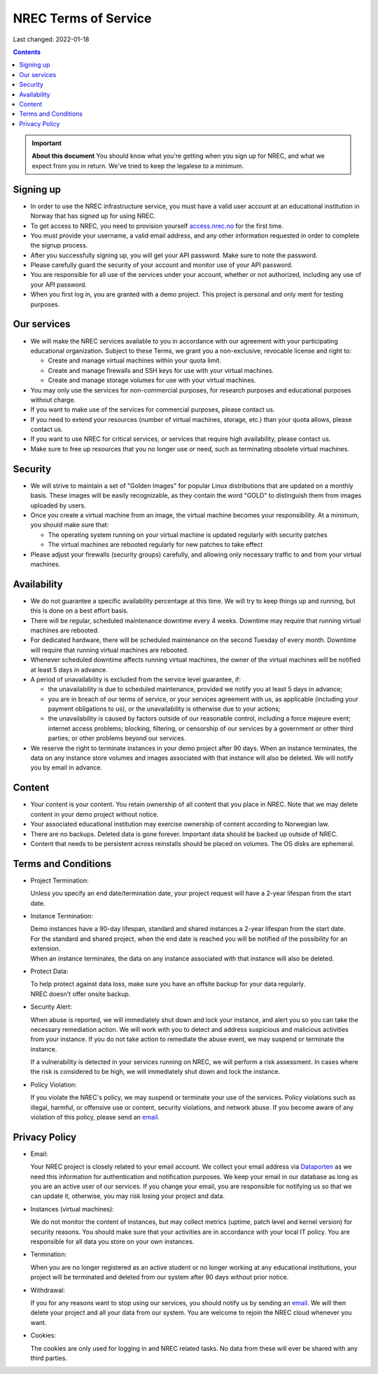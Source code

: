 .. |date| date::

NREC Terms of Service
========================

Last changed: 2022-01-18

.. contents::

.. IMPORTANT:: **About this document**
   You should know what you're getting when you sign up for NREC,
   and what we expect from you in return. We've tried to keep the
   legalese to a minimum.

Signing up
----------

.. _Dataporten: https://www.uninett.no/en/
.. _access.nrec.no: https://access.nrec.no/

* In order to use the NREC infrastructure service, you must have
  a valid user account at an educational institution in Norway that
  has signed up for using NREC.

* To get access to NREC, you need to provision yourself access.nrec.no_
  for the first time.

* You must provide your username, a valid email address, and any
  other information requested in order to complete the signup
  process.

* After you successfully signing up, you will get your API password.
  Make sure to note the password.

* Please carefully guard the security of your account and monitor use
  of your API password.

* You are responsible for all use of the services
  under your account, whether or not authorized, including any use of
  your API password.

* When you first log in, you are granted with a demo project. This
  project is personal and only ment for testing purposes.

Our services
------------

.. _Service Level Agreement: sla.html

* We will make the NREC services available to you in accordance
  with our agreement with your participating educational organization.
  Subject to these Terms, we grant you a non-exclusive, revocable
  license and right to:

  * Create and manage virtual machines within your quota limit.
  * Create and manage firewalls and SSH keys for use with your
    virtual machines.
  * Create and manage storage volumes for use with your virtual
    machines.

* You may only use the services for non-commercial purposes, for
  research purposes and educational purposes without charge.

* If you want to make use of the services for commercial purposes,
  please contact us.

* If you need to extend your resources (number of virtual machines,
  storage, etc.) than your quota allows, please contact us.

* If you want to use NREC for critical services, or services that
  require high availability, please contact us.

* Make sure to free up resources that you no longer use or need,
  such as terminating obsolete virtual machines.

Security
--------

* We will strive to maintain a set of "Golden Images" for popular
  Linux distributions that are updated on a monthly basis. These
  images will be easily recognizable, as they contain the word "GOLD"
  to distinguish them from images uploaded by users.

* Once you create a virtual machine from an image, the virtual machine
  becomes your responsibility. At a minimum, you should make sure that:

  * The operating system running on your virtual machine is updated
    regularly with security patches
  * The virtual machines are rebooted regularly for new patches to
    take effect

* Please adjust your firewalls (security groups) carefully, and allowing
  only necessary traffic to and from your virtual machines.

Availability
------------

* We do not guarantee a specific availability percentage at this
  time. We will try to keep things up and running, but this is done
  on a best effort basis.

* There will be regular, scheduled maintenance downtime every 4
  weeks. Downtime may require that running virtual machines are
  rebooted.

* For dedicated hardware, there will be scheduled maintenance on the
  second Tuesday of every month. Downtime will require that running
  virtual machines are rebooted.

* Whenever scheduled downtime affects running virtual machines, the
  owner of the virtual machines will be notified at least 5 days in
  advance.

* A period of unavailability is excluded from the service level
  guarantee, if:

  * the unavailability is due to scheduled maintenance, provided we
    notify you at least 5 days in advance;
  * you are in breach of our terms of service, or your services
    agreement with us, as applicable (including your payment
    obligations to us), or the unavailability is otherwise due to
    your actions;
  * the unavailability is caused by factors outside of our reasonable
    control, including a force majeure event; internet access
    problems; blocking, filtering, or censorship of our services by a
    government or other third parties; or other problems beyond our
    services.

* We reserve the right to terminate instances in your demo project
  after 90 days. When an instance terminates, the data on any instance
  store volumes and images associated with that instance will also be
  deleted. We will notify you by email in advance.

Content
-------

* Your content is your content. You retain ownership of all content
  that you place in NREC. Note that we may delete content in your
  demo project without notice.

* Your associated educational institution may exercise ownership of
  content according to Norwegian law.

* There are no backups. Deleted data is gone forever. Important data
  should be backed up outside of NREC.

* Content that needs to be persistent across reinstalls should be
  placed on volumes. The OS disks are ephemeral.

Terms and Conditions
--------------------

.. _email: mailto:support.uhiaas.no

* Project Termination:

  | Unless you specify an end date/termination date, your project request will have a 2-year lifespan from the start date.

* Instance Termination:

  | Demo instances have a 90-day lifespan, standard and shared instances a 2-year lifespan from the start date.
  | For the standard and shared project, when the end date is reached you will be notified of the possibility for an extension.
  | When an instance terminates, the data on any instance associated with that instance will also be deleted.

* Protect Data:

  | To help protect against data loss, make sure you have an offsite backup for your data regularly.
  | NREC doesn't offer onsite backup.

* Security Alert:

  When abuse is reported, we will immediately shut down and lock your
  instance, and alert you so you can take the necessary remediation
  action. We will work with you to detect and address suspicious and
  malicious activities from your instance.  If you do not take action
  to remediate the abuse event, we may suspend or terminate the
  instance.

  If a vulnerability is detected in your services running on NREC, we
  will perform a risk assessment. In cases where the risk is
  considered to be high, we will immediately shut down and lock the
  instance.

* Policy Violation:

  | If you violate the NREC's policy, we may suspend or terminate your use of the services. Policy violations such as illegal, harmful, or offensive use or content, security violations, and network abuse. If you become aware of any violation of this policy, please send an email_.

Privacy Policy
--------------

.. _email: mailto:support.uhiaas.no

* Email:

  | Your NREC project is closely related to your email account. We collect your email address via Dataporten_ as we need this information for authentication and notification purposes. We keep your email in our database as long as you are an active user of our services. If you change your email, you are responsible for notifying us so that we can update it, otherwise, you may risk losing your project and data.

* Instances (virtual machines):

  | We do not monitor the content of instances, but may collect metrics (uptime, patch level and kernel version) for security reasons. You should make sure that your activities are in accordance with your local IT policy. You are responsible for all data you store on your own instances.

* Termination:

  | When you are no longer registered as an active student or no longer working at any educational institutions, your project will be terminated and deleted from our system after 90 days without prior notice.

* Withdrawal:

  | If you for any reasons want to stop using our services, you should notify us by sending an email_. We will then delete your project and all your data from our system. You are welcome to rejoin the NREC cloud whenever you want.

* Cookies:

  | The cookies are only used for logging in and NREC related tasks. No data from these will ever be shared with any third parties.
